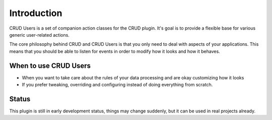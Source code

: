 Introduction
============

CRUD Users is a set of companion action classes for the CRUD plugin. It's goal is
to provide a flexible base for various generic user-related actions.

The core philosophy behind CRUD and CRUD Users is that you only need to deal with
aspects of your applications. This means that you should be able to listen for
events in order to modify how it looks and how it behaves.

When to use CRUD Users
---------------------

* When you want to take care about the rules of your data processing and are okay
  customizing how it looks

* If you prefer tweaking, overriding and configuring instead of doing
  everything from scratch.

Status
------

This plugin is still in early development status, things may change suddenly,
but it can be used in real projects already.
